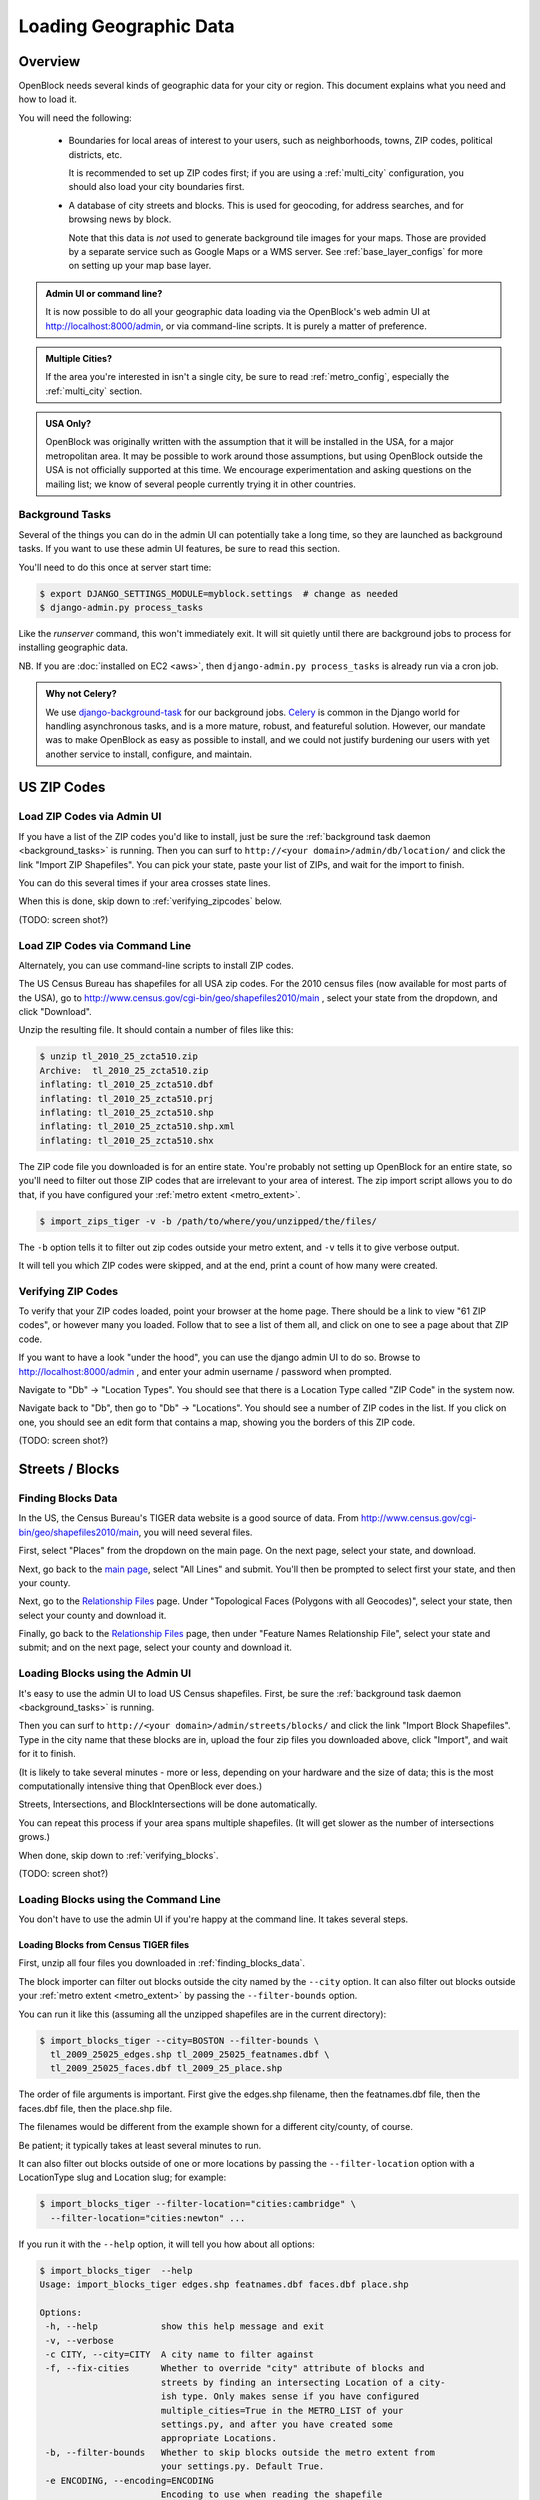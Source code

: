=======================
Loading Geographic Data
=======================

Overview
========

OpenBlock needs several kinds of geographic data for your city or
region.  This document explains what you need and how to load it.

You will need the following:

 * Boundaries for local areas of interest to your users, such as
   neighborhoods, towns, ZIP codes, political districts, etc.

   It is recommended to set up ZIP codes first;
   if you are using a :ref:`multi_city` configuration, you should also
   load your city boundaries first.

 * A database of city streets and blocks. This is used for geocoding,
   for address searches, and for browsing news by block.

   Note that this data is *not* used to generate background tile
   images for your maps.  Those are provided by a separate service
   such as Google Maps or a WMS server.  See :ref:`base_layer_configs`
   for more on setting up your map base layer.



.. admonition:: Admin UI or command line?

  It is now possible to do all your geographic data loading via
  the OpenBlock's web admin UI at http://localhost:8000/admin,
  or via command-line scripts. It is purely a matter of preference.

.. admonition:: Multiple Cities?

  If the area you're interested in isn't a single city,
  be sure to read :ref:`metro_config`, especially the
  :ref:`multi_city` section.

.. admonition:: USA Only?

  OpenBlock was originally written with the assumption that it will be
  installed in the USA, for a major metropolitan area.  It may be
  possible to work around those assumptions, but using OpenBlock
  outside the USA is not officially supported at this time.  We
  encourage experimentation and asking questions on the mailing list;
  we know of several people currently trying it in other countries.


.. _background_tasks:

Background Tasks
-----------------

Several of the things you can do in the admin UI can potentially take
a long time, so they are launched as background tasks. If you want to
use these admin UI features, be sure to read this section.

You'll need to do this once at server start time:

.. code-block:: bash

    $ export DJANGO_SETTINGS_MODULE=myblock.settings  # change as needed
    $ django-admin.py process_tasks

Like the `runserver` command, this won't immediately exit. It will sit quietly
until there are background jobs to process for installing geographic data.

NB. If you are :doc:`installed on EC2 <aws>`, then ``django-admin.py
process_tasks`` is already run via a cron job.


.. admonition:: Why not Celery?

  We use `django-background-task
  <http://pypi.python.org/pypi/django-background-task>`_ for our
  background jobs.
  `Celery <http://celeryproject.org/>`_ is common in the Django world
  for handling asynchronous tasks, and is a more mature, robust, and featureful
  solution. However, our mandate was to make
  OpenBlock as easy as possible to install, and we could not justify
  burdening our users with yet another service to install, configure,
  and maintain.

.. _zipcodes:

US ZIP Codes
=============

Load ZIP Codes via Admin UI
----------------------------

If you have a list of the ZIP codes you'd like to install, just be sure the
:ref:`background task daemon <background_tasks>` is running. Then
you can surf to ``http://<your domain>/admin/db/location/`` and click the link "Import
ZIP Shapefiles".  You can pick your state, paste your list of ZIPs, and wait
for the import to finish.

You can do this several times if your area
crosses state lines.

When this is done,
skip down to :ref:`verifying_zipcodes` below.

(TODO: screen shot?)

Load ZIP Codes via Command Line
------------------------------------

Alternately, you can use command-line scripts to install ZIP codes.

The US Census Bureau has shapefiles for all USA zip codes.  
For the 2010 census files (now available for most parts of the USA),
go to http://www.census.gov/cgi-bin/geo/shapefiles2010/main , select
your state from the dropdown, and click "Download".

Unzip the resulting file. It should contain a number of files like this:

.. code-block:: bash

  $ unzip tl_2010_25_zcta510.zip 
  Archive:  tl_2010_25_zcta510.zip
  inflating: tl_2010_25_zcta510.dbf  
  inflating: tl_2010_25_zcta510.prj  
  inflating: tl_2010_25_zcta510.shp  
  inflating: tl_2010_25_zcta510.shp.xml  
  inflating: tl_2010_25_zcta510.shx  


The ZIP code file you downloaded is for an entire state. You're
probably not setting up OpenBlock for an entire state, so you'll need
to filter out those ZIP codes that are irrelevant to your area of
interest.  The zip import script allows you to do that, if you have
configured your :ref:`metro extent <metro_extent>`.

.. code-block:: bash

  $ import_zips_tiger -v -b /path/to/where/you/unzipped/the/files/

The ``-b`` option tells it to filter out zip codes outside your
metro extent, and ``-v`` tells it to give verbose output.

It will tell you which ZIP codes were skipped, and at the end, print a
count of how many were created.

.. _verifying_zipcodes:

Verifying ZIP Codes
-------------------

To verify that your ZIP codes loaded, point your browser at the home
page.  There should be a link to view "61 ZIP codes", or however many
you loaded. Follow that to see a list of them all, and click on one to
see a page about that ZIP code.

If you want to have a look "under the hood", you can use the django
admin UI to do so.  Browse to http://localhost:8000/admin , and enter
your admin username / password when prompted.

Navigate to "Db" -> "Location Types".  You should see that there is a
Location Type called "ZIP Code" in the system now.

Navigate back to "Db", then go to "Db" -> "Locations".  You should see
a number of ZIP codes in the list.  If you click on one, you should
see an edit form that contains a map, showing you the borders of this
ZIP code.

(TODO: screen shot?)

Streets / Blocks
================

.. _finding_blocks_data:

Finding Blocks Data
-------------------

In the US, the Census Bureau's TIGER data website is a good
source of data.
From http://www.census.gov/cgi-bin/geo/shapefiles2010/main,
you will need several files.

First, select "Places" from the dropdown on the main page.
On the next page, select your state, and download.

Next, go back to the
`main page <http://www.census.gov/cgi-bin/geo/shapefiles2010/main>`_,
select "All Lines" and submit. You'll then be prompted to select first your
state, and then your county.

Next, go to the `Relationship Files
<http://www.census.gov/cgi-bin/geo/shapefiles2010/layers.cgi>`_ page.
Under "Topological Faces (Polygons with all Geocodes)", select your
state, then select your county and download it.

Finally, go back to the `Relationship Files
<http://www.census.gov/cgi-bin/geo/shapefiles2010/layers.cgi>`_ page,
then under "Feature Names Relationship File", select your state and submit;
and on the next page, select your county and download it.

Loading Blocks using the Admin UI
----------------------------------------

It's easy to use the admin UI to load US Census shapefiles.
First, be sure the :ref:`background task daemon <background_tasks>` is
running.

Then you can surf to ``http://<your domain>/admin/streets/blocks/``
and click the link "Import Block Shapefiles".  Type in the city name
that these blocks are in, upload the four zip files you downloaded
above, click "Import", and wait for it to finish.

(It is likely to take several minutes - more or less, depending on
your hardware and the size of data; this is the most computationally intensive thing that
OpenBlock ever does.)

Streets, Intersections, and BlockIntersections will be done
automatically.

You can repeat this process if your area spans multiple shapefiles.
(It will get slower as the number of intersections grows.)

When done, skip down to :ref:`verifying_blocks`.

(TODO: screen shot?)


Loading Blocks using the Command Line
--------------------------------------------

You don't have to use the admin UI if you're happy at the command
line. It takes several steps.


Loading Blocks from Census TIGER files
~~~~~~~~~~~~~~~~~~~~~~~~~~~~~~~~~~~~~~~~~

First, unzip all four files you downloaded in :ref:`finding_blocks_data`.

The block importer can filter out blocks outside the city named by the
``--city`` option. It can also filter out blocks outside your
:ref:`metro extent <metro_extent>` by passing the ``--filter-bounds``
option.

You can run it like this (assuming all the unzipped shapefiles are in
the current directory):

.. code-block:: bash

  $ import_blocks_tiger --city=BOSTON --filter-bounds \
    tl_2009_25025_edges.shp tl_2009_25025_featnames.dbf \
    tl_2009_25025_faces.dbf tl_2009_25_place.shp

The order of file arguments is important. First give the
edges.shp filename, then the featnames.dbf file, then the faces.dbf
file, then the place.shp file.

The filenames would be different from the example shown for a
different city/county, of course.

Be patient; it typically takes at least several minutes to run.

It can also filter out blocks outside of one or more locations by
passing the ``--filter-location`` option with a LocationType slug and
Location slug; for example:

.. code-block:: bash

  $ import_blocks_tiger --filter-location="cities:cambridge" \
    --filter-location="cities:newton" ...


If you run it with the ``--help`` option, it will tell you how about
all options:

.. code-block:: bash

 $ import_blocks_tiger  --help
 Usage: import_blocks_tiger edges.shp featnames.dbf faces.dbf place.shp
 
 Options:
  -h, --help            show this help message and exit
  -v, --verbose
  -c CITY, --city=CITY  A city name to filter against
  -f, --fix-cities      Whether to override "city" attribute of blocks and
                        streets by finding an intersecting Location of a city-
                        ish type. Only makes sense if you have configured
                        multiple_cities=True in the METRO_LIST of your
                        settings.py, and after you have created some
                        appropriate Locations.
  -b, --filter-bounds   Whether to skip blocks outside the metro extent from
                        your settings.py. Default True.
  -e ENCODING, --encoding=ENCODING
                        Encoding to use when reading the shapefile





Loading Blocks from ESRI files
~~~~~~~~~~~~~~~~~~~~~~~~~~~~~~~~~~~~~~~~~

If you have access to proprietary ESRI blocks data, you can instead
use the script ``ebpub/streets/blockimport/esri/importers/blocks.py.``


Populating Streets and Intersections
~~~~~~~~~~~~~~~~~~~~~~~~~~~~~~~~~~~~~~~~~

After all your blocks have loaded, you *must* run another script to
derive streets and intersections from the blocks data.
This typically takes several minutes for a large city.

The following commands must be run *once*, in exactly this order:

.. code-block:: bash

 $ populate_streets -v -v -v -v streets
 $ populate_streets -v -v -v -v block_intersections
 $ populate_streets -v -v -v -v intersections

The ``-v`` argument controls verbosity; give it fewer times for less output.

.. _verifying_blocks:

Verifying Blocks
----------------

Try starting up django and browsing or searching some blocks:

.. code-block:: bash

  $ django-admin.py runserver

Now browse http://localhost:8000/streets/ and have a look around.  You
should see a comprehensive list of streets on that page, and each
should link to a list of blocks.  On the list of blocks, each block
should link to a detail page that includes a map of a several-block
radius.

You should also be able to search. In the search bar at top right,
type in some addresses or intersections that you know should exist,
and verify that they're found.

.. admonition:: No Blocks?

  If you don't get any blocks, it's possible that the shapefiles you
  downloaded don't correspond to the geographic area you configured in
  settings.py.  Double-check that you downloaded the right file, and
  that your :ref:`metro extent <metro_extent>` covers the same area.

Other Locations: Neighborhoods, Etc.
====================================

.. _locationtype:

What kinds of locations?
------------------------

Aside from ZIP codes, what kinds of geographic regions are you
interested in?

OpenBlock can handle any number of types of locations.  You can use
the admin UI to create as many ``LocationTypes`` as you want, by visiting
http://localhost:8000/admin/db/locationtype/ and click "Add".  Fill
out the fields as desired.  You'll want to enable both 'is_browsable'
and 'is_significant'.

(Note also that the shapefile import scripts described below can create
LocationTypes for you automatically, so you may not need to do
anything in the admin UI.)

You're limited only by the data you have available. Some suggestions:
try looking for neighborhoods/districts/wards, police precincts,
school districts, political districts...

Drawing Locations by Hand
---------------------------

If you don't have shapefiles available, it's always possible to
hand-draw locations in the admin UI. This is a great option for
relatively simple shapes where you don't need to be very
precise with the edges.
This might also be appropriate for areas whose boundaries are informal.
For example, often local residents will have a general sense of where
neighborhoods begin and end, but there may not be "official"
boundaries published anywhere.

Just browse to `/admin/db/locations`, click "Add location", 
drag and zoom the map as desired, select a location
type, and start clicking away on the map.

When happy with your
polygon, double-click on the last point to stop drawing.

To modify it, click the "Modify features" icon in the map toolbar and then you
can click and drag individual points, or click a point and hit the
Delete key to remove a point.

There are Undo and Redo buttons, although the history will be
forgotten once you click the Save button on the form.

(TODO: screen shots?)

For precise complex shapes, it's just not practical to draw a
500-point polygon in our admin UI.


Finding Location Data
---------------------

The trouble with loading local place data is that, at least in the
USA, there is no central agency responsible for all of it, and no
standards for how local governments should publish their geospatial
data. This means it's scattered all over the web, and we can't just
tell you where to find it.

Try googling for the name of your area plus "shapefiles".


.. _loading_locations:

Loading Location Data
----------------------

Once you have one or more Location Types defined, you can start
populating them, either via the command line or the admin UI.

Admin UI: Importing Locations
~~~~~~~~~~~~~~~~~~~~~~~~~~~~~~

Browse  to /admin/db/locations, click "Upload Shapefile",
and upload the zipped file you downloaded. Submit the form.

On the next screen, you can choose a Location Type,
then choose from the "layers" available in this shapefile (often there
is only one).

Then you get to choose which field contains the name of each location.
The form will show you an example value from each field, so it's
usually pretty obvious which field is the one to choose.
(If none of them make any sense, it's possible that this shapefile
isn't usable by OpenBlock.)

Submit the form and you're done.


.. _import_locations_from_shapefile:

Command Line: Importing Locations From Shapefiles
~~~~~~~~~~~~~~~~~~~~~~~~~~~~~~~~~~~~~~~~~~~~~~~~~~

There is a script :py:mod:`import_locations <ebpub.db.bin.import_locations>` that can import any kind of location from a
shapefile.  If a LocationType with the given slug doesn't exist, it will be
created when you run the script.

If you run it with the ``--help`` option, it will tell you how to use it::

 $ import_locations  --help
 
 Usage: import_locations [options] type_slug /path/to/shapefile
 
 Options:
  -h, --help            show this help message and exit
  -n NAME_FIELD, --name-field=NAME_FIELD
                        field that contains location's name
  -i LAYER_ID, --layer-index=LAYER_ID
                        index of layer in shapefile
  -s SOURCE, --source=SOURCE
                        source metadata of the shapefile
  -v, --verbose         be verbose
  -b, --filter-bounds   exclude locations not within the lon/lat bounds of
                        your metro's extent (from your settings.py) (default
                        false)
  --type-name=TYPE_NAME
                        specifies the location type name
  --type-name-plural=TYPE_NAME_PLURAL
                        specifies the location type plural name

All of these are optional. The defaults often work fine, although
``--filter-bounds`` is usually a good idea, to exclude areas that
don't overlap with your metro extent.


Command Line: Neighborhoods From Shapefiles
~~~~~~~~~~~~~~~~~~~~~~~~~~~~~~~~~~~~~~~~~~~~

There is also a variant of the location importer just for
neighborhoods.  Historically, "neighborhoods" have been a bit special
to OpenBlock - there are some URLs hard-coded to expect that there
would be a LocationType with slug="neighborhoods".

Again, if you run this script with the ``--help`` option, it will tell you
how to use it::

 $ import_neighborhoods  --help
 Usage: import_neighborhoods [options] /path/to/shapefile
 
 Options:
  -h, --help            show this help message and exit
  -n NAME_FIELD, --name-field=NAME_FIELD
                        field that contains location's name
  -i LAYER_ID, --layer-index=LAYER_ID
                        index of layer in shapefile
  -s SOURCE, --source=SOURCE
                        source metadata of the shapefile
  -v, --verbose         be verbose
  -b, --filter-bounds   exclude locations not within the lon/lat bounds of
                        your metro's extent (from your settings.py) (default
                        false)

 

Again, all of the options are really optional. The defaults often work
fine, although ``--filter-bounds`` is usually a good idea, to exclude
areas that don't overlap with your metro extent.


.. _import_location_from_wkt:

Command Line: Add Location From WKT
~~~~~~~~~~~~~~~~~~~~~~~~~~~~~~~~~~~~~~~~~~~~~~~~~~

There is a script :py:mod:`add_location <ebpub.db.bin.add_location>`
that can create a single location given a `WKT <http://en.wikipedia.org/wiki/Well-known_text>`_ string.

If you run it with the ``--help`` option, it will tell you how to use it::

 $ import_locations  --help
 Usage: add_location.py [options] NAME WKT
 
 WKT is the geometry in "Well-Known Text" format.
 
 NAME is the human-readable name.
 The slug and normalized_name will be derived from it.
 
 Options:
  -h, --help            show this help message and exit
  -l LOC_TYPE_SLUG, --location_type=LOC_TYPE_SLUG
                        location type slug (default: neighborhoods)
  -s SOURCE, --source=SOURCE
                        source of data - name or URL of the place you found
                        it.


Can I load KML, GeoJSON, OpenStreetMap XML, or other kinds of files?
---------------------------------------------------------------------

No, at this time the only formats we can directly import are
shapefiles, and WKT.

Try using tools like `ogr2ogr <http://www.gdal.org/ogr2ogr.html>`_ to
convert your data into shapefiles.

.. _places:

Places
======

The ``Place`` model in ``ebpub.streets.models`` represents a generic
named landmark, such as "Millennium Park" or "Sears Tower".
A ``Place`` is just a Point with a name and an address, and optionally
a URL linking to some external page about this landmark.

``Places`` differ from the ``db.Location`` model in several ways.
First, ``Locations`` are relatively large areas described by polygons,
representing areas such as neighborhoods or postal codes.  OpenBlock
shows a list of Locations of each type, and it's expected that there
are relatively few of them - perhaps dozens. By contrast, a ``Place``
is just a single point and there could be many thousands of them.

``Places`` are entirely optional - you can run Openblock just fine
without using them.

The ``PlaceType`` model is used to categorize them, so you could have
a ``PlaceType`` named "Building", another one with named "Monument",
and so on.  You can also assign a map icon URL, a map color,

``Places``, can be used in several ways.

Places in the OpenBlock UI
----------------------------

As of OpenBlock 1.1, Places are shown in the "big map" view, which can
be found by clicking links labeled "Explore these items on a larger map"
from any view of NewsItems by schema.

.. (TODO: screenshot?)

If you click the blue "+" at top-right of that map, you can select
which PlaceTypes and Schemas are shown on the map.

As of OpenBlock version 1.1, Places aren't shown anywhere else in the
theme that comes with OpenBlock; this could of course change in future
releases.

Searching and Geocoding Places
-------------------------------

Place names can be used for geocoding, so if there exists a Place
named "Empire State Building", users can type that in the search bar;
the result will be a view of the block on which that Place exists.

Places in the REST API
----------------------

Places also can be accessed via the :doc:`../main/api` REST API, using the
:ref:`get_places` and :ref:`get_place_types` resources.


Alternate Names / Misspellings / Synonyms
=========================================

Often users will want to search your site for an address or location,
but they may spell it wrong - or it may have multiple names.
:doc:`Scraper scripts <../main/running_scrapers>` may encounter the
same problem.

OpenBlock provides a simple way that you can support these searches.

You can use the admin UI at ``/admin/streets/streetmisspelling/`` to
enter alternate street names. Click the "Add street misspelling"
button, then type in the correct and incorrect (or alternate) versions
of the street name.

Likewise, you can use the ``/admin/db/locationsynonym/`` page to add
alternate names for ``Locations``, and the ``/admin/db/placesynonym`` page
to add alternate names for :ref:`Places <places>`.

If you have a lot of misspellings to enter, you might consider putting
them in an XML, JSON, or YAML file and loading them as
`django fixtures. <https://docs.djangoproject.com/en/1.3/howto/initial-data/>`_
